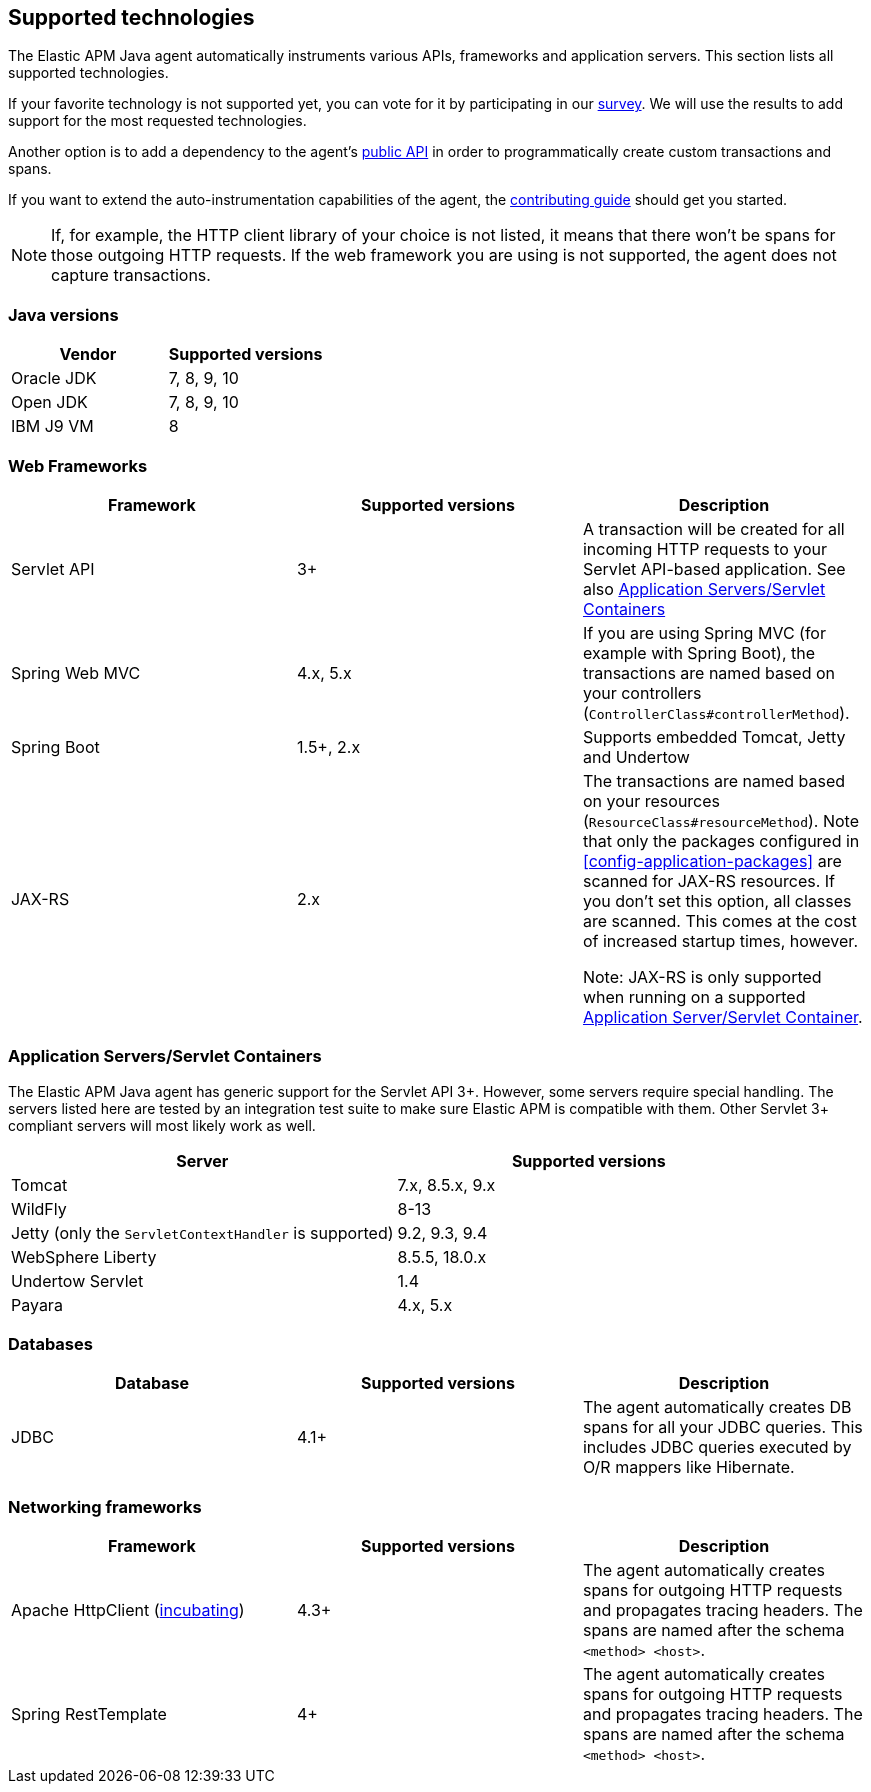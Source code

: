 [[supported-technologies-details]]
== Supported technologies
The Elastic APM Java agent automatically instruments various APIs,
frameworks and application servers.
This section lists all supported technologies.

If your favorite technology is not supported yet,
you can vote for it by participating in our
https://docs.google.com/forms/d/e/1FAIpQLScd0RYiwZGrEuxykYkv9z8Hl3exx_LKCtjsqEo1OWx8BkLrOQ/viewform?usp=sf_link[survey].
We will use the results to add support for the most requested technologies.

Another option is to add a dependency to the agent's <<public-api, public API>>
in order to programmatically create custom transactions and spans.

If you want to extend the auto-instrumentation capabilities of the agent,
the https://github.com/elastic/apm-agent-java/blob/master/CONTRIBUTING.md[contributing guide] should get you started.

NOTE: If, for example,
the HTTP client library of your choice is not listed,
it means that there won't be spans for those outgoing HTTP requests.
If the web framework you are using is not supported,
the agent does not capture transactions.

[float]
[[supported-java-versions]]
=== Java versions

|===
|Vendor |Supported versions

|Oracle JDK
|7, 8, 9, 10

|Open JDK
|7, 8, 9, 10

|IBM J9 VM
|8

|===

[float]
[[supported-web-frameworks]]
=== Web Frameworks
|===
|Framework |Supported versions | Description

|Servlet API
|3+
|A transaction will be created for all incoming HTTP requests to your Servlet API-based application.
 See also <<supported-app-servers>>

|Spring Web MVC
|4.x, 5.x
|If you are using Spring MVC (for example with Spring Boot),
  the transactions are named based on your controllers (`ControllerClass#controllerMethod`).

|Spring Boot
|1.5+, 2.x
|Supports embedded Tomcat, Jetty and Undertow

|JAX-RS
|2.x
|The transactions are named based on your resources (`ResourceClass#resourceMethod`).
 Note that only the packages configured in <<config-application-packages>> are scanned for JAX-RS resources.
 If you don't set this option,
 all classes are scanned.
 This comes at the cost of increased startup times, however.

 Note: JAX-RS is only supported when running on a supported <<supported-app-servers, Application Server/Servlet Container>>.

|===


[float]
[[supported-app-servers]]
=== Application Servers/Servlet Containers
The Elastic APM Java agent has generic support for the Servlet API 3+.
However, some servers require special handling.
The servers listed here are tested by an integration test suite to make sure Elastic APM is compatible with them.
Other Servlet 3+ compliant servers will most likely work as well.

|===
|Server |Supported versions

|Tomcat
|7.x, 8.5.x, 9.x

|WildFly
|8-13

|Jetty (only the `ServletContextHandler` is supported)
|9.2, 9.3, 9.4

|WebSphere Liberty
|8.5.5, 18.0.x

|Undertow Servlet
|1.4

|Payara
|4.x, 5.x

|===

[float]
[[supported-databases]]
=== Databases
|===
|Database |Supported versions | Description

|JDBC
|4.1+
|The agent automatically creates DB spans for all your JDBC queries.
 This includes JDBC queries executed by O/R mappers like Hibernate.

|===

[float]
[[supported-networking-frameworks]]
=== Networking frameworks
|===
|Framework |Supported versions | Description

|Apache HttpClient (<<config-disable-instrumentations,incubating>>)
|4.3+
|The agent automatically creates spans for outgoing HTTP requests and propagates tracing headers.
 The spans are named after the schema `<method> <host>`.

|Spring RestTemplate
|4+
|The agent automatically creates spans for outgoing HTTP requests and propagates tracing headers.
 The spans are named after the schema `<method> <host>`.

|===
